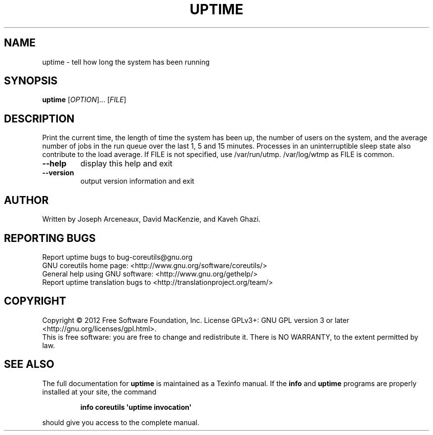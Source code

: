 .\" DO NOT MODIFY THIS FILE!  It was generated by help2man 1.35.
.TH UPTIME "1" "March 2012" "GNU coreutils 8.16" "User Commands"
.SH NAME
uptime \- tell how long the system has been running
.SH SYNOPSIS
.B uptime
[\fIOPTION\fR]... [\fIFILE\fR]
.SH DESCRIPTION
.\" Add any additional description here
.PP
Print the current time, the length of time the system has been up,
the number of users on the system, and the average number of jobs
in the run queue over the last 1, 5 and 15 minutes.  Processes in
an uninterruptible sleep state also contribute to the load average.
If FILE is not specified, use /var/run/utmp.  /var/log/wtmp as FILE is common.
.TP
\fB\-\-help\fR
display this help and exit
.TP
\fB\-\-version\fR
output version information and exit
.SH AUTHOR
Written by Joseph Arceneaux, David MacKenzie, and Kaveh Ghazi.
.SH "REPORTING BUGS"
Report uptime bugs to bug\-coreutils@gnu.org
.br
GNU coreutils home page: <http://www.gnu.org/software/coreutils/>
.br
General help using GNU software: <http://www.gnu.org/gethelp/>
.br
Report uptime translation bugs to <http://translationproject.org/team/>
.SH COPYRIGHT
Copyright \(co 2012 Free Software Foundation, Inc.
License GPLv3+: GNU GPL version 3 or later <http://gnu.org/licenses/gpl.html>.
.br
This is free software: you are free to change and redistribute it.
There is NO WARRANTY, to the extent permitted by law.
.SH "SEE ALSO"
The full documentation for
.B uptime
is maintained as a Texinfo manual.  If the
.B info
and
.B uptime
programs are properly installed at your site, the command
.IP
.B info coreutils \(aquptime invocation\(aq
.PP
should give you access to the complete manual.
